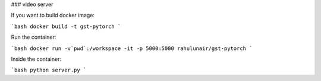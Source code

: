 ### video server

If you want to build docker image:

```bash
docker build -t gst-pytorch 
```

Run the container:

```bash
docker run -v`pwd`:/workspace -it -p 5000:5000 rahulunair/gst-pytorch
```

Inside the container:

```bash
python server.py
```



